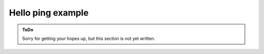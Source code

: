 .. SPDX-FileCopyrightText: 2023 Peter Urban, Ghent University
..
.. SPDX-License-Identifier: MPL-2.0

.. _hello_ping:

Hello ping example
##################

.. admonition:: ToDo
   :class: admonition-todo

   Sorry for getting your hopes up, but this section is not yet written.
